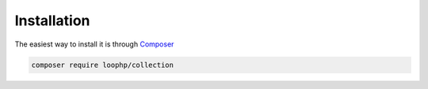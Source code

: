 Installation
============

The easiest way to install it is through Composer_

.. code-block:: bash

    composer require loophp/collection

.. _Composer: https://getcomposer.org
